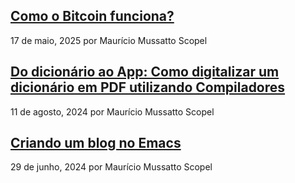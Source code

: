 ** [[../blog/como-o-bitcoin-funciona][Como o Bitcoin funciona?]]

17 de maio, 2025 por Maurício Mussatto Scopel
** [[../blog/do-dicionario-ao-app][Do dicionário ao App: Como digitalizar um dicionário em PDF utilizando Compiladores]]

11 de agosto, 2024 por Maurício Mussatto Scopel
** [[../blog/criando-um-blog-no-emacs][Criando um blog no Emacs]]

29 de junho, 2024 por Maurício Mussatto Scopel
